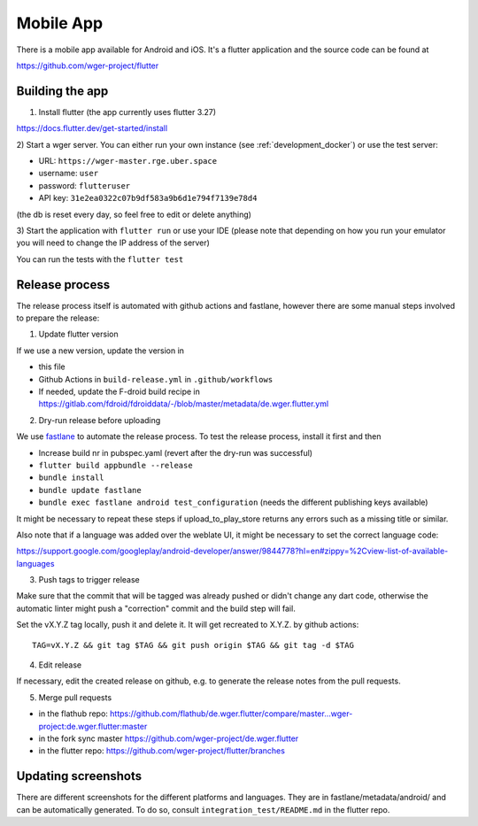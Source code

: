 .. _mobile_app:

Mobile App
==========

There is a mobile app available for Android and iOS. It's a flutter application
and the source code can be found at

https://github.com/wger-project/flutter


Building the app
----------------
1) Install flutter (the app currently uses flutter 3.27)

https://docs.flutter.dev/get-started/install


2) Start a wger server. You can either run your own instance
(see :ref:`development_docker`) or use the test server:

* URL: ``https://wger-master.rge.uber.space``
* username: ``user``
* password: ``flutteruser``
* API key: ``31e2ea0322c07b9df583a9b6d1e794f7139e78d4``

(the db is reset every day, so feel free to edit or delete anything)


3) Start the application with ``flutter run`` or use your IDE
(please note that depending on how you run your emulator you will need to change the IP address of
the server)

You can run the tests with the ``flutter test``


Release process
---------------
The release process itself is automated with github actions and fastlane, however
there are some manual steps involved to prepare the release:


1) Update flutter version

If we use a new version, update the version in

* this file
* Github Actions in ``build-release.yml`` in ``.github/workflows``
* If needed, update the F-droid build recipe in https://gitlab.com/fdroid/fdroiddata/-/blob/master/metadata/de.wger.flutter.yml

2) Dry-run release before uploading

We use `fastlane <https://fastlane.tools/>`_ to automate the release process. To test the release process,
install it first and then

* Increase build nr in pubspec.yaml (revert after the dry-run was successful)
* ``flutter build appbundle --release``
* ``bundle install``
* ``bundle update fastlane``
* ``bundle exec fastlane android test_configuration`` (needs the different publishing keys available)

It might be necessary to repeat these steps if upload_to_play_store returns any errors
such as a missing title or similar.

Also note that if a language was added over the weblate UI, it might be necessary
to set the correct language code:

https://support.google.com/googleplay/android-developer/answer/9844778?hl=en#zippy=%2Cview-list-of-available-languages

3) Push tags to trigger release

Make sure that the commit that will be tagged was already pushed or didn't change
any dart code, otherwise the automatic linter might push a "correction" commit
and the build step will fail.

Set the vX.Y.Z tag locally, push it and delete it. It will get recreated to X.Y.Z.
by github actions::

  TAG=vX.Y.Z && git tag $TAG && git push origin $TAG && git tag -d $TAG


4) Edit release

If necessary, edit the created release on github, e.g. to generate the release notes from
the pull requests.

5) Merge pull requests

* in the flathub
  repo: https://github.com/flathub/de.wger.flutter/compare/master...wger-project:de.wger.flutter:master
* in the fork sync master https://github.com/wger-project/de.wger.flutter
* in the flutter repo: https://github.com/wger-project/flutter/branches



Updating screenshots
--------------------
There are different screenshots for the different platforms and languages. They
are in fastlane/metadata/android/ and can be automatically generated. To do so,
consult ``integration_test/README.md`` in the flutter repo.
